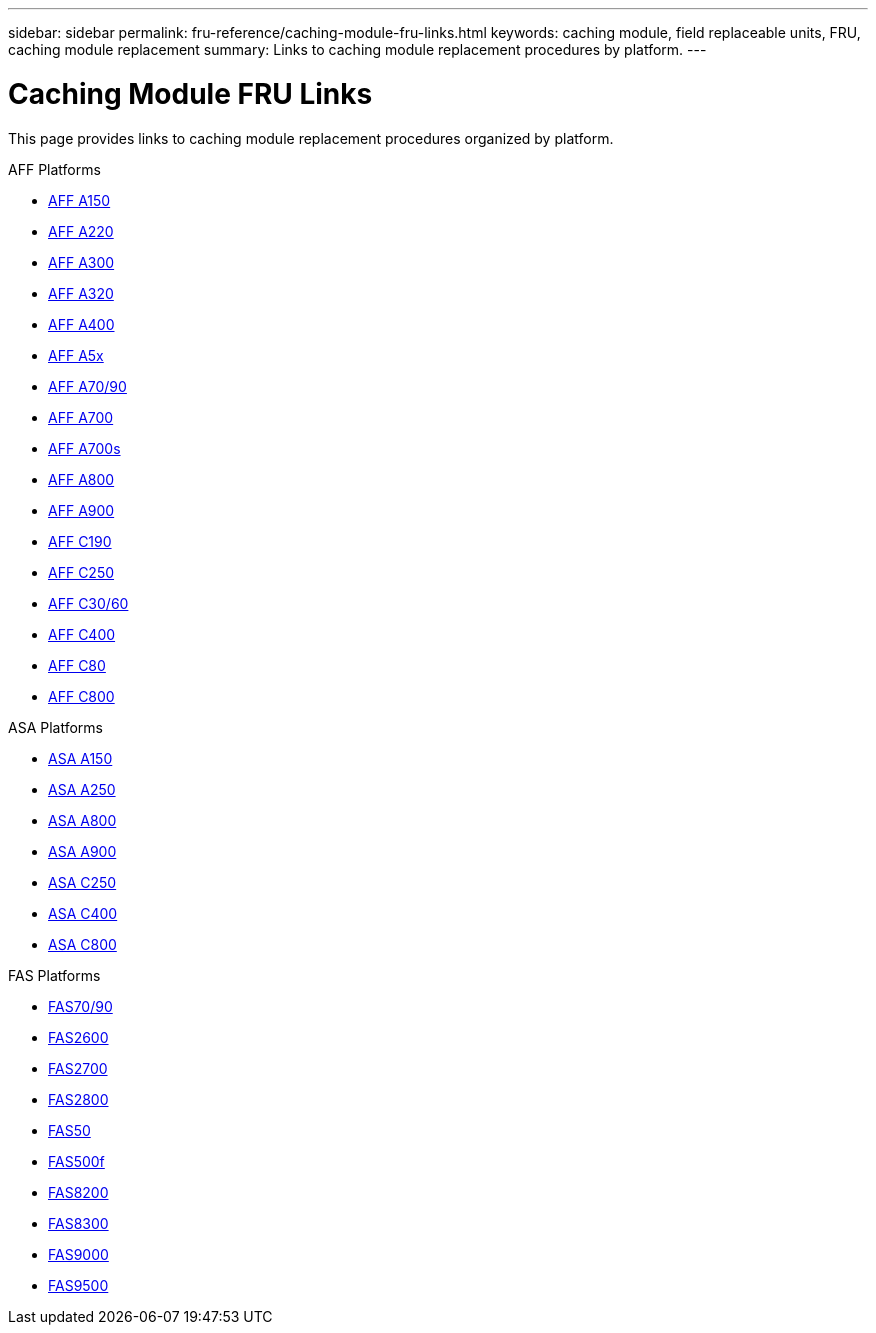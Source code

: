 ---
sidebar: sidebar
permalink: fru-reference/caching-module-fru-links.html
keywords: caching module, field replaceable units, FRU, caching module replacement
summary: Links to caching module replacement procedures by platform.
---

= Caching Module FRU Links

This page provides links to caching module replacement procedures organized by platform.

[role="tabbed-block"]
====
.AFF Platforms
--
* link:a150/caching-module-replace.html[AFF A150^]
* link:a220/caching-module-replace.html[AFF A220^]
* link:a300/caching-module-replace.html[AFF A300^]
* link:a320/caching-module-replace.html[AFF A320^]
* link:a400/caching-module-replace.html[AFF A400^]
* link:a5x/caching-module-replace.html[AFF A5x^]
* link:a70-90/caching-module-replace.html[AFF A70/90^]
* link:a700/caching-module-replace.html[AFF A700^]
* link:a700s/caching-module-replace.html[AFF A700s^]
* link:a800/caching-module-replace.html[AFF A800^]
* link:a900/caching-module-replace.html[AFF A900^]
* link:c190/caching-module-replace.html[AFF C190^]
* link:c250/caching-module-replace.html[AFF C250^]
* link:c30-60/caching-module-replace.html[AFF C30/60^]
* link:c400/caching-module-replace.html[AFF C400^]
* link:c80/caching-module-replace.html[AFF C80^]
* link:c800/caching-module-replace.html[AFF C800^]
--

.ASA Platforms
--
* link:asa150/caching-module-replace.html[ASA A150^]
* link:asa250/caching-module-replace.html[ASA A250^]
* link:asa800/caching-module-replace.html[ASA A800^]
* link:asa900/caching-module-replace.html[ASA A900^]
* link:asa-c250/caching-module-replace.html[ASA C250^]
* link:asa-c400/caching-module-replace.html[ASA C400^]
* link:asa-c800/caching-module-replace.html[ASA C800^]
--

.FAS Platforms
--
* link:fas-70-90/caching-module-replace.html[FAS70/90^]
* link:fas2600/caching-module-replace.html[FAS2600^]
* link:fas2700/caching-module-replace.html[FAS2700^]
* link:fas2800/caching-module-replace.html[FAS2800^]
* link:fas50/caching-module-replace.html[FAS50^]
* link:fas500f/caching-module-replace.html[FAS500f^]
* link:fas8200/caching-module-replace.html[FAS8200^]
* link:fas8300/caching-module-replace.html[FAS8300^]
* link:fas9000/caching-module-and-core-dump-module-replace.html[FAS9000^]
* link:fas9500/caching-module-replace.html[FAS9500^]
--
====